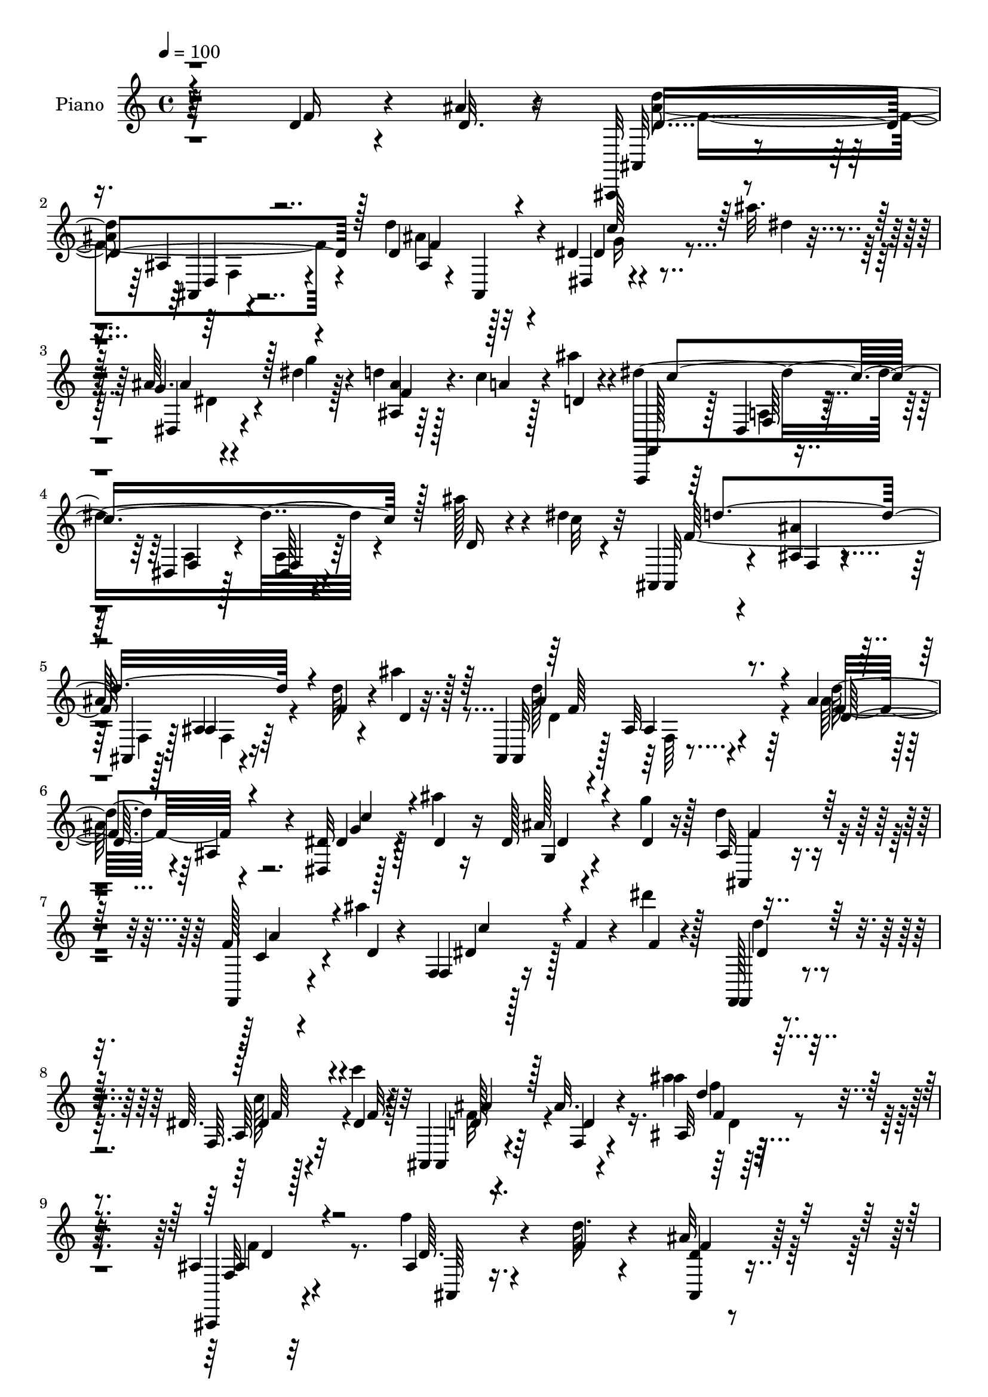 % Lily was here -- automatically converted by c:/Program Files (x86)/LilyPond/usr/bin/midi2ly.py from output/midi/dh294pn.mid
\version "2.14.0"

\layout {
  \context {
    \Voice
    \remove "Note_heads_engraver"
    \consists "Completion_heads_engraver"
    \remove "Rest_engraver"
    \consists "Completion_rest_engraver"
  }
}

trackAchannelA = {


  \key c \major
    
  \time 4/4 
  

  \key c \major
  
  \tempo 4 = 100 
  
  % [MARKER] DH059     
  
}

trackA = <<
  \context Voice = voiceA \trackAchannelA
>>


trackBchannelA = {
  
  \set Staff.instrumentName = "Piano"
  
}

trackBchannelB = \relative c {
  r64*41 d'4*22/96 r4*22/96 ais'4*19/96 r4*23/96 ais,,,32 r4*74/96 ais''4*14/96 
  r4*71/96 d'4*92/96 r128*29 dis,4*10/96 r4*37/96 ais''32. r4*23/96 ais,64. 
  r4*34/96 dis4*16/96 r128*9 d4*25/96 r128*21 c4*35/96 r128*9 ais'4*10/96 
  r4*13/96 dis,4*193/96 r4*76/96 ais'128*13 r4*20/96 dis,4*8/96 
  r4*16/96 ais,,4*10/96 r4*77/96 <ais'' ais, >4*10/96 r4*58/96 
  | % 5
  ais64 r128*5 ais,4*8/96 r4*80/96 d'64*5 r4*29/96 ais'4*11/96 
  r128*5 ais,,,4*11/96 r4*76/96 ais'32 r4*74/96 ais'4*14/96 r4*74/96 ais,4*19/96 
  r4*70/96 <dis dis, >32 r128*13 ais''4*16/96 r16 dis,,128*5 r4*29/96 g'4*20/96 
  r128*7 d4*28/96 r4*61/96 f,128*5 r4*46/96 ais'4*8/96 r4*17/96 f,,4*16/96 
  r128*25 f'4*14/96 r4*31/96 dis''4*22/96 r128*7 f,,,,128*5 r4*79/96 dis''64. 
  r4*59/96 c''4*16/96 r32 ais,,,4*14/96 r4*85/96 ais''32. r4*92/96 ais'4*11/96 
  r64*35 ais,,4*10/96 r32*7 f''4*10/96 r4*35/96 d64. r4*28/96 ais32 
  r4*76/96 d,4*10/96 r4*34/96 f'128*11 r64 dis,4*16/96 r4*71/96 dis64. 
  r4*34/96 ais'32. r16 f'64*7 r4*46/96 ais,64 r4*38/96 ais'128*5 
  r4*25/96 f,,,4*14/96 r4*73/96 f''4*13/96 r4*53/96 b'4*10/96 r4*8/96 f,,4*22/96 
  r4*71/96 dis''4*17/96 r4*70/96 ais'16. r4*52/96 f4*20/96 r4*38/96 cis'4*11/96 
  r4*13/96 ais,,4*115/96 r4*67/96 ais,32 r4*73/96 f'''4*16/96 r4*34/96 d4*10/96 
  r4*26/96 ais,,4*13/96 r8. d'128*5 r64*5 f' r4*11/96 dis,,4*13/96 
  r4*71/96 dis''4*19/96 r4*25/96 dis32. r16 ais4*32/96 r128*19 ais4*7/96 
  r4*37/96 d4*14/96 r128*9 f,,,4*14/96 r4*73/96 a'''128*7 r128*15 dis,128*5 
  r4*10/96 f,,4*17/96 r4*5/96 f''32. r4*46/96 ais4*17/96 r128*9 a4*22/96 
  r4*20/96 ais,4*14/96 r8. ais'128*7 r4*68/96 ais4*11/96 r4*79/96 f'4*25/96 
  r32. ais r4*26/96 d,4*109/96 r4*59/96 ais128*7 r4*68/96 ais,16 
  r4*62/96 dis,4*11/96 r128*11 ais'''4*16/96 r16 ais,4*11/96 r4*31/96 dis4*17/96 
  r4*29/96 ais4*14/96 r4*70/96 c4*32/96 r4*28/96 ais'64. r32 f,,, 
  r64*13 dis''4*8/96 r64*9 dis4*5/96 r128*5 a'4*14/96 r8. ais'64*7 
  r4*19/96 c32 r4*11/96 ais,,4*16/96 r4*71/96 f'4*10/96 r4*55/96 ais4*5/96 
  r32 f4*10/96 r4*77/96 d'128*11 r4*23/96 ais'128*5 r128*5 ais,,,4*11/96 
  r4*76/96 ais'4*10/96 r4*74/96 ais'32. r4*68/96 ais4*13/96 r4*73/96 dis,,,32 
  r4*38/96 ais''''4*16/96 r4*23/96 ais,32 r4*34/96 dis4*17/96 r4*25/96 d4*32/96 
  r64*9 c128*9 r4*35/96 ais'4*7/96 r4*16/96 f,,128*5 r4*76/96 <f' dis >4*8/96 
  r128*11 dis''4*19/96 r4*28/96 f,,,,4*13/96 r4*74/96 a''64. r32*5 c'4*14/96 
  r4*10/96 ais,,,4*14/96 r4*80/96 ais'32 r128*29 ais'''4*14/96 
  r128*57 ais,,,,4*10/96 r64*13 f''''4*14/96 r4*31/96 f,4*16/96 
  r16 f128*11 r4*53/96 d,4*10/96 r4*35/96 f'4*14/96 r16 dis,,4*17/96 
  r4*67/96 e,4*17/96 r4*32/96 g'''128*5 r32. f,,,32 r4*80/96 ais''4*11/96 
  r128*11 ais''32 r4*28/96 f,,,,32 r4*74/96 dis''64 r4*59/96 gis''4*8/96 
  r4*8/96 f,4*16/96 r4*73/96 dis4*10/96 r4*74/96 ais,,32 r8. ais''128*5 
  r4*50/96 cis''4*11/96 r64. ais,4*13/96 r4*74/96 ais4*10/96 r4*77/96 ais,,4*14/96 
  r4*71/96 ais'4*11/96 r64*5 f''32. r128*7 ais,,4*20/96 r4*67/96 ais4*14/96 
  r64*5 f''4*16/96 r4*25/96 g128*13 r32 fis,,4*5/96 r4*31/96 dis'64. 
  r4*34/96 dis'32 r4*26/96 ais,,4*14/96 r4*71/96 ais'4*11/96 r4*35/96 ais''128*5 
  r4*22/96 f,,,4*20/96 r64*11 f'32 r4*50/96 dis''4*10/96 r32 dis,128*5 
  r4*74/96 ais''16 r4*19/96 dis,4*23/96 r4*17/96 ais,,,4*14/96 
  r128*25 ais'4*11/96 r64*13 ais'4*43/96 r4*44/96 <f'' d >128*7 
  r4*20/96 ais32 r128*9 d,16*5 r4*52/96 d'64*13 r64. ais, r4*76/96 dis,,,4*10/96 
  r16. ais''''4*7/96 r4*32/96 ais,4*19/96 r16 ais4*17/96 r128*9 ais,4*17/96 
  r4*68/96 a'128*11 r64*5 ais64. r4*14/96 dis,4*164/96 r4*7/96 dis,, 
  r64*13 ais'''4*38/96 r4*20/96 dis,64 r16 f4*167/96 r4*1/96 d,4*7/96 
  r4*76/96 f'4*31/96 r4*14/96 d4*20/96 r4*19/96 ais,,,32 r128*25 ais''128*7 
  r4*61/96 d4*16/96 r8. ais'4*10/96 r128*25 dis,,,4*10/96 r4*34/96 ais''''4*11/96 
  r4*29/96 dis,,4*8/96 r4*35/96 ais'32. r16 ais,4*19/96 r4*67/96 c'4*31/96 
  r4*28/96 ais'32 r4*13/96 f,,4*20/96 r128*23 <dis f >4*10/96 r4*35/96 dis''4*13/96 
  r4*26/96 f,,,4*19/96 r4*70/96 dis'64. r4*59/96 c'''32 r32 ais,,,, 
  r4*82/96 ais''4*16/96 r4*85/96 ais''4*38/96 r128*57 ais,,,,64. 
  r4*79/96 ais'4*109/96 r128*21 d32 r4*32/96 f'4*31/96 r4*8/96 dis,,4*13/96 
  r128*25 dis''4*16/96 r4*26/96 ais4*19/96 r4*23/96 ais,,4*13/96 
  r4*124/96 ais'''4*17/96 r128*7 f,,,32. r4*73/96 a'''128*11 r128*11 gis4*7/96 
  r32 f,64*17 r4*77/96 ais,,4*11/96 r64*13 ais'4*11/96 r4*50/96 cis''4*13/96 
  r4*8/96 ais,4*19/96 r128*23 ais4*10/96 r4*76/96 ais,,4*11/96 
  r64*13 f'''4*11/96 r64*5 ais,4*16/96 r16 c,,128*9 r4*59/96 d'128*5 
  r64*5 f4*17/96 r16 dis'4*38/96 r4*46/96 e,,4*29/96 r4*20/96 g''128*5 
  r16 f,,,4*14/96 r4*76/96 ais''32 r64*5 ais'128*5 r128*9 f,,,128*5 
  r128*25 a''4*8/96 
  | % 44
  r128*19 <f' c' >64. r4*8/96 f,,,4*14/96 r4*77/96 ais'''4*23/96 
  r4*19/96 dis,4*17/96 r4*22/96 ais,4*17/96 r4*73/96 ais'4*17/96 
  r128*23 ais4*10/96 r4*80/96 f'4*22/96 r4*20/96 ais4*14/96 r4*25/96 ais,,,32 
  r4*73/96 <d' d, >4*10/96 r4*28/96 f4*10/96 r4*34/96 ais4*16/96 
  r4*71/96 ais4*8/96 r4*79/96 dis,,,4*8/96 r4*38/96 ais''''4*11/96 
  r4*28/96 ais,16 r4*19/96 dis4*13/96 r128*9 ais,4*11/96 r64*13 c'4*20/96 
  r4*38/96 ais'32 r4*14/96 f,,,32 r4*74/96 dis''4*10/96 r4*56/96 dis4*4/96 
  r32 <dis a' > r64*13 d'4*19/96 r16 dis128*5 r4*25/96 ais,,4*10/96 
  r64*13 f''4*10/96 r64*9 ais64 r4*11/96 <d f, >64. r4*73/96 d4*23/96 
  r4*22/96 ais'128*5 r4*23/96 ais,,,4*13/96 r4*71/96 ais''32 r4*29/96 f'128*5 
  r4*28/96 ais,,4*13/96 r4*73/96 gis'4*16/96 r4*70/96 dis,,4*11/96 
  r4*38/96 ais'''32 r16 ais32. r4*26/96 ais4*22/96 r128*7 ais,128*5 
  r4*70/96 f'64. r128*19 d'4*8/96 r128*5 f,,,4*14/96 r4*82/96 f''32 
  r4*34/96 dis'4*16/96 r4*32/96 f,,4*26/96 r4*74/96 dis'64. r4*73/96 c''128*5 
  r32 ais,,, r4*107/96 f''128*5 r32*11 ais'''4*38/96 
}

trackBchannelBvoiceB = \relative c {
  r4*247/96 f'16 r4*20/96 d32. r16 ais,32 r4*74/96 ais4*8/96 r4*76/96 d'4 
  r32*7 dis,4*8/96 r4*41/96 dis''4*14/96 r16 g,4*10/96 r4*34/96 g'4*17/96 
  r4*26/96 <ais,, ais' >4*10/96 r64*13 a'4*40/96 r4*23/96 d,4*5/96 
  r4*17/96 f,,,4*11/96 r64*13 dis''4*8/96 r4*55/96 dis4*7/96 r128*5 dis64 
  r4*89/96 d'16 r4*35/96 c'32 r32 ais,, r4*76/96 f'4*8/96 r4*59/96 ais,4*5/96 
  r128*5 ais'4*10/96 r64*13 f'4*35/96 r4*28/96 d4*5/96 r32. ais,32 
  r128*25 ais'4*13/96 r4*73/96 d'32*7 r4*94/96 dis,4*29/96 r128*7 dis4*16/96 
  r16 ais'128*7 r4*23/96 dis,4*17/96 r16 ais32 r4*76/96 f,4*17/96 
  r4*47/96 d''4*5/96 r4*17/96 f,4*20/96 r16*5 f'4*11/96 r4*28/96 f,,4*22/96 
  r4*73/96 f'64. r32*5 dis'4*13/96 r4*14/96 ais,4*20/96 r4*80/96 f'4*17/96 
  r4*91/96 ais32 r64*35 ais,,4*11/96 r4*83/96 ais''4*8/96 r16. f'4*10/96 
  r4*29/96 <ais,, d' >4*16/96 r4*70/96 d,32 r4*34/96 ais''128*7 
  r4*17/96 dis,,4*11/96 r4*76/96 ais''4*16/96 r128*9 g'4*19/96 
  r4*22/96 ais,,4*104/96 r4*29/96 d'4*13/96 r128*9 f,,4*22/96 r4*65/96 a''4*38/96 
  r4*28/96 gis64 r4*16/96 f128*11 r4*56/96 f,32*7 r4*2/96 ais,64*17 
  r4*46/96 e''4*11/96 r128*5 d'128*33 r4*79/96 d,4*31/96 r4*55/96 ais4*7/96 
  r64*7 f'4*11/96 r4*26/96 ais,,128*5 r128*23 d,4*17/96 r64*5 ais''128*7 
  r32. dis,4*14/96 r4*71/96 dis4*11/96 r4*32/96 ais'4*22/96 r128*7 ais,4*107/96 
  r4*26/96 ais''4*11/96 r64*5 f,,4*20/96 r4*68/96 a'4*10/96 r4*56/96 ais'4*7/96 
  r4*16/96 dis,4*43/96 r128*15 dis4*19/96 r16 dis4*22/96 r4*19/96 ais'4*55/96 
  r4*35/96 f,4*16/96 r4*70/96 ais'4*8/96 r4*83/96 d,4*20/96 r4*23/96 d128*5 
  r128*9 d'16*5 r4*49/96 d4*88/96 r4*86/96 dis,4*17/96 r4*28/96 dis'4*16/96 
  r16 g,4*11/96 r4*31/96 g'4*19/96 r4*26/96 f64*5 r64*9 a4*38/96 
  r4*44/96 f,,4*19/96 r4*70/96 a'4*10/96 r64*9 f64 r32 f128*5 r8. d'16 
  r4*37/96 dis4*7/96 r4*17/96 f4*181/96 r4*74/96 f4*37/96 r4*19/96 d32 
  r4*17/96 ais,128*5 r8. ais'4*14/96 r4*71/96 d'4*94/96 r4*82/96 dis,,4*11/96 
  r4*34/96 dis''4*19/96 r128*7 g,4*14/96 r4*31/96 g'4*20/96 r4*22/96 f4*38/96 
  r4*49/96 f,,4*13/96 r4*50/96 d''4*5/96 r4*16/96 f,4*22/96 r4*70/96 a64 
  r4*35/96 f'128*5 r4*31/96 f,,128*7 r64*11 dis'4*10/96 r32*5 dis'4*13/96 
  r4*10/96 ais,4*16/96 r64*13 ais'4*17/96 r4*82/96 ais128*7 r128*55 ais,4*7/96 
  r4*80/96 f''128*5 r4*31/96 f'128*5 r4*25/96 dis4*26/96 r32*5 d,,,4*19/96 
  r4*26/96 f'''4*14/96 r16 dis,,,,4*19/96 r64*11 e'4*16/96 r128*11 g'''4*10/96 
  r4*22/96 f,,,4*20/96 r4*74/96 d''64 r4*35/96 d'4*14/96 r4*26/96 f,,,4*20/96 
  r64*11 c''''16. r4*29/96 b64. r4*8/96 a,,4*13/96 r4*76/96 a'4*5/96 
  r4*79/96 ais,128*5 r4*71/96 f'4*10/96 r4*55/96 e''4*5/96 r4*13/96 ais,,4*7/96 
  r128*27 f'4*10/96 r128*25 d'4*22/96 r128*21 ais4*13/96 r4*29/96 ais4*14/96 
  r4*25/96 d,4*16/96 r4*71/96 d4*11/96 r4*32/96 f4*17/96 r4*25/96 dis,,,4*10/96 
  r4*76/96 dis''''4*14/96 r4*29/96 g4*13/96 r4*26/96 f8 r4*38/96 d,4*7/96 
  r4*38/96 d'4*13/96 r16 f4*38/96 r8 dis,,64 r4*55/96 b'''4*17/96 
  r4*7/96 f,,32 r4*76/96 dis'32 r4*31/96 a''128*9 r4*13/96 ais,,4*19/96 
  r128*23 ais'4*17/96 r8. f4*50/96 r4*79/96 f''64. r64*5 ais,,,,4*11/96 
  r4*74/96 ais''32. r128*23 f4*19/96 r128*23 f'4*10/96 r4*74/96 dis'4*11/96 
  r4*34/96 ais4*8/96 r4*32/96 dis,4*8/96 r4*35/96 g'128*5 r4*28/96 ais,,,4*23/96 
  r128*21 c''128*9 r4*37/96 d64 r4*17/96 f,,,4*11/96 r4*76/96 dis'4*7/96 
  r64*9 dis64 r4*16/96 f64. r4*76/96 d''16 r4*34/96 c'32 r32. d4*167/96 
  r32*7 d,128*9 r32. ais'4*16/96 r4*23/96 ais,,,4*14/96 r8. f'4*91/96 
  r128*27 ais4*20/96 r4*64/96 <c'' dis,,, >32 r4*32/96 ais,4*10/96 
  r4*29/96 ais4*17/96 r128*9 g'128*5 r4*26/96 ais,,,64*5 r4*56/96 a''128*11 
  r4*28/96 d,64 r32. f,,,4*13/96 r4*77/96 a'4*7/96 r16. dis''4*17/96 
  r4*23/96 d4*28/96 r32*5 f,,,4*10/96 r4*59/96 dis''4*11/96 r4*13/96 ais,,4*17/96 
  r4*80/96 d'4*14/96 r4*89/96 ais8. r4*131/96 ais,4*10/96 r4*80/96 ais'4*11/96 
  r4*32/96 f'4*11/96 r4*31/96 ais,4*11/96 r4*74/96 d,,128*5 r4*31/96 ais''128*7 
  r4*17/96 dis,4*11/96 r4*77/96 dis64 r4*37/96 dis'4*17/96 r4*23/96 ais,4*16/96 
  r128*41 d'32 r4*26/96 f,,4*23/96 r4*67/96 a'4*14/96 r128*17 b'4*8/96 
  r128*5 f64*5 r128*19 a,4*11/96 r64*13 f'32. r4*70/96 ais,128*5 
  r4*49/96 e'64 r4*14/96 d r4*74/96 ais,4*17/96 r4*68/96 ais4*11/96 
  r64*13 ais'4*8/96 r4*32/96 f'4*17/96 r4*23/96 c,4*37/96 r4*50/96 ais'4*28/96 
  r4*19/96 ais32 r128*9 dis,,4*25/96 r4*59/96 e,128*7 r4*28/96 g''4*19/96 
  r4*19/96 f,4*25/96 r64*11 d''64. r128*11 d4*14/96 r4*28/96 f,,4*23/96 
  r64*11 f'64. r128*19 a'4*5/96 r32 f,,4*22/96 r128*23 dis''32. 
  r16 a'32. r128*7 ais,,4*11/96 r64*13 f''32. r4*70/96 <f' d >64. 
  r4*80/96 d4*19/96 r16 f64 r4*31/96 ais,,4*13/96 r128*37 f4*8/96 
  r16. d''128*23 r32. f4*13/96 r4*74/96 dis,,64. r4*37/96 ais''4*11/96 
  r4*29/96 <g dis >4*8/96 r4*34/96 ais32. r4*22/96 <ais ais,, >4*13/96 
  r4*76/96 a'4*22/96 r128*13 d,4*4/96 r32. dis64*31 r8. ais'4*34/96 
  r64. c128*7 r4*19/96 ais,,4*11/96 r4*77/96 d'4*11/96 r64*9 f,64 
  r32 ais4*8/96 r4*73/96 f'4*26/96 r32. d4*17/96 r4*22/96 ais,128*5 
  r4*70/96 ais4*11/96 r4*28/96 d'4*20/96 r16 d128*13 r4*47/96 ais32 
  r4*74/96 dis,,4*13/96 
  | % 50
  r16. ais'''4*10/96 r4*26/96 dis,,4*10/96 r4*35/96 dis'4*11/96 
  r64*5 ais,,4*16/96 r128*23 f'4*20/96 r4*46/96 ais''4*10/96 r4*13/96 f,,4*22/96 
  r4*74/96 dis'4*14/96 r4*32/96 dis''16 r4*25/96 f,,,,128*5 r32*7 a''4*10/96 
  r4*73/96 dis32 r4*14/96 ais,32. r4*101/96 d'4*17/96 r4*131/96 ais'32 
}

trackBchannelBvoiceC = \relative c {
  r4*335/96 <d'' ais >4*98/96 r4*71/96 ais,4*14/96 r4*76/96 ais,4*19/96 
  r4*71/96 dis'4*29/96 r4*58/96 dis,4*10/96 r4*76/96 f'4*29/96 
  r4. f,,128*5 r128*25 f'64 r4*58/96 f4*5/96 r128*5 f4*7/96 r4*172/96 f'128*63 
  r4*161/96 d'128*35 r64*11 f,4*88/96 r4*91/96 g4*28/96 r4*62/96 g,4*14/96 
  r4*71/96 ais,4*20/96 r4*68/96 c'4*28/96 r4*58/96 dis4*62/96 r128*39 d'4*34/96 
  r4*61/96 a,64 r128*21 f'32 r128*5 d128*11 r64*11 d4*19/96 r4*89/96 ais''4*17/96 
  r4*206/96 f,,32 r4*82/96 d'64. r4*73/96 f4*23/96 r128*21 ais,128*7 
  r4*26/96 d16 r4*13/96 ais4*28/96 r4*59/96 g'4*17/96 r4*28/96 dis4*16/96 
  r16 ais4*32/96 r4*100/96 f'32. r4*23/96 f4*19/96 r4*68/96 <f c' >4*31/96 
  r16. f4*7/96 r4*13/96 c'4*113/96 r128*21 d,4*22/96 r4*65/96 d'128*9 
  r4*59/96 f,4*103/96 r4*76/96 ais,,4*13/96 r4*73/96 d'4*13/96 
  r4*73/96 d4*34/96 r4*50/96 ais4*23/96 r4*23/96 d4*25/96 r4*14/96 dis4*23/96 
  r128*21 ais128*5 r4*28/96 g'4*19/96 r16 d4*29/96 r4*104/96 f4*17/96 
  r16 dis64*5 r128*19 f128*7 r4*47/96 a4*23/96 r4*88/96 f4*14/96 
  r4*29/96 f4*17/96 r4*23/96 d4*32/96 r128*19 d128*7 r64*11 f4*10/96 
  r4*166/96 f4*109/96 r32*5 d4*91/96 r32*7 dis128*9 r4*56/96 ais'4*19/96 
  r128*23 
  | % 18
  ais,,4*16/96 r4*149/96 dis'4*193/96 r64*25 d'4*182/96 r4*161/96 f,4*109/96 
  r4*61/96 d4*98/96 r4*77/96 dis64*5 r4*56/96 ais'4*23/96 r4*64/96 ais,,4*20/96 
  r64*11 a'4*31/96 r4*55/96 dis,4*56/96 r4*122/96 d'128*9 r32*5 f,,64. 
  r4*62/96 f'4*11/96 r4*13/96 f4*86/96 r64. d,4*8/96 r4*88/96 ais''4*10/96 
  r128*59 ais4*34/96 r4*137/96 f'4*29/96 r4*58/96 f,4*16/96 r64*11 g128*11 
  r4*53/96 g'128*7 r4*28/96 cis,64 r4*28/96 f128*17 r4*43/96 f,,64 
  r128*11 f''4*19/96 r128*7 a64*5 r4*56/96 f,,64. r4*74/96 c'4*11/96 
  r4*76/96 f64 r64*13 ais'4*29/96 r4*58/96 d,,4*13/96 r4*73/96 <f d >64 
  r64*13 f''32 r4*74/96 ais,,,,,4*11/96 r4*74/96 f''''4*13/96 r4*28/96 d4*16/96 
  r16 ais128*5 r8. d,,4*20/96 r4*23/96 ais''4*13/96 r4*28/96 ais128*13 
  r8 dis,,4*11/96 r4*31/96 g'128*5 r4*25/96 f128*11 r4*52/96 f,32 
  r4*34/96 f''4*19/96 r32. dis128*15 r4*40/96 a,128*5 r4*70/96 c''4*38/96 
  r4*50/96 dis,128*7 r16 f4*19/96 r4*19/96 ais4*209/96 r4*97/96 d,32 
  r128*9 d'4*119/96 r4*53/96 d,,4*22/96 r64*11 ais4*17/96 r4*67/96 c'32 
  r4*73/96 ais'4*13/96 r4*32/96 dis,4*7/96 r4*35/96 ais128*5 r4*157/96 c'4*176/96 
  r4*250/96 f,,,4*11/96 r4*53/96 ais4*5/96 r32 ais4*10/96 r4*161/96 d''128*35 
  r4*64/96 ais,,4*13/96 r4*77/96 f'4*11/96 r8. c'4*14/96 r4*70/96 ais,4*11/96 
  r4*34/96 dis'4*8/96 r4*32/96 ais128*5 r4*155/96 dis64*11 r32*9 f4*34/96 
  r64*9 c'64*5 r4*38/96 f,4*13/96 r4*14/96 ais4*112/96 r4*86/96 ais,4*62/96 
  r128*47 f4*25/96 r4*64/96 f32 r4*32/96 d64. r128*11 d4*16/96 
  r128*23 ais4*22/96 r4*23/96 d r4*16/96 ais128*5 r8. g'4*17/96 
  r4*26/96 g4*19/96 r4*22/96 ais,128*9 r128*37 f'4*22/96 r128*7 f128*13 
  r4*46/96 c'4*26/96 r4*40/96 f,4*8/96 r4*14/96 a64*7 r4*46/96 dis,4*16/96 
  r4*73/96 d32. r128*23 f128*11 r64*9 d'128*27 r4*5/96 f,,4*10/96 
  r128*25 ais4*20/96 r4*68/96 d4*10/96 r4*31/96 d4*16/96 r16 c4*37/96 
  r4*50/96 d,,128*7 r4*26/96 f''64. r4*29/96 g4*35/96 r4*49/96 ais,4*28/96 
  r4*22/96 cis4*13/96 r4*25/96 f,4*29/96 r4*64/96 f4*10/96 r64*5 f'4*26/96 
  r4*16/96 a4*31/96 r128*19 dis,,4*11/96 r4*74/96 c''128*11 r4*59/96 g128*5 
  r128*21 d4*35/96 r64*9 d4*19/96 r128*23 ais'4*17/96 r4*115/96 d,4*13/96 
  r16 ais'4*119/96 r4*49/96 d4*103/96 r4*71/96 c4*14/96 r4*73/96 ais4*16/96 
  r4*26/96 g4*16/96 r16 d4*13/96 r128*53 f,,4*19/96 r4*67/96 a'4*11/96 
  r4*56/96 f4*4/96 r4*10/96 f4*13/96 r4*161/96 f'4*176/96 r4*122/96 f4*5/96 
  | % 49
  r4*34/96 d8. r4*11/96 ais'128*5 r16 a32 r4*31/96 d32*7 r128 d,4*8/96 
  r4*77/96 c'4*16/96 r128*23 ais4*16/96 r4*29/96 g32. r16 ais,4*17/96 
  r128*23 c4*19/96 r4*71/96 dis64*11 r4*28/96 a4*10/96 r4*85/96 d'16. 
  r128*21 f,,64. r128*25 f'4*11/96 r128*5 d128*13 r64*13 ais32. 
  r4*131/96 f'64. 
}

trackBchannelBvoiceD = \relative c {
  \voiceThree
  r4*335/96 d'4*100/96 r128*23 f4 r4*85/96 c'64*5 r128*19 ais4*22/96 
  r128*79 c4*200/96 r128*51 d4*191/96 r4*158/96 ais4*107/96 r4*64/96 d,64*15 
  r4*89/96 c'4*32/96 r4*59/96 dis,4*16/96 r4*68/96 f4*32/96 r128*19 a4*31/96 
  r4*55/96 c4*65/96 r4*115/96 dis,4*40/96 r64*9 dis4*28/96 r4*67/96 ais'4*55/96 
  r128*51 d4*14/96 r4*208/96 ais,4*13/96 r4*82/96 ais,64 r4*163/96 d'4*23/96 
  r32*5 g4*31/96 r4*56/96 dis4*14/96 r4*71/96 d4*34/96 r4*140/96 a'4*26/96 
  r128*49 a4*37/96 r4*139/96 ais,64 r128*27 ais32 r4*161/96 ais4*10/96 
  r128*27 f'32*5 r4*26/96 ais,,128*5 r8. f''4*34/96 r4*49/96 f4*28/96 
  r4*58/96 ais,128*7 r4*64/96 g'4*19/96 r4*67/96 f4*44/96 r4*130/96 f4*31/96 
  r128*19 f,4*8/96 r4*80/96 c''4*46/96 r128*15 a,64 r4*77/96 f'128*19 
  r4*119/96 d4*10/96 r128*55 ais'128*37 r4*58/96 ais4*97/96 r4*79/96 c4*28/96 
  r4*55/96 dis,,32 r4*76/96 d'4*17/96 r4*149/96 c'64*33 r32*19 ais,4*11/96 
  r64*9 d4*8/96 r4*10/96 ais64. r4*166/96 ais'4*110/96 r32*5 f128*33 
  r4*77/96 c'128*11 r4*53/96 dis,,32 r128*25 ais'32 r4*74/96 f4*11/96 
  r128*25 c''128*21 r64*19 dis,4*34/96 r4*55/96 dis4*26/96 r4*68/96 d128*27 
  r4*14/96 f,64 r4*89/96 f4*20/96 r16*7 f'128*11 r64*23 c,,128*7 
  r4*65/96 f'''4*19/96 r4*64/96 g4*28/96 r4*58/96 cis,4*14/96 r4*35/96 ais4*4/96 
  r64*5 f4*35/96 r64*23 dis'128*7 r4*64/96 a,32 r4*73/96 c''128*7 
  r4*64/96 f4*13/96 r8. d,4*19/96 r4*68/96 f4*32/96 r64*9 d'4*26/96 
  r128*19 f,128*5 r4*71/96 f4*17/96 r128*23 ais,,,4*4/96 r4*77/96 d''128*7 
  r64*11 ais32. r4*65/96 g64*7 r128*15 ais32 r4*32/96 ais4*7/96 
  r4*31/96 ais4*38/96 r4*131/96 a'64*9 r4*32/96 c32 r8. dis,4*44/96 
  r128*15 a64 r4*77/96 f'4*188/96 r32*13 ais,,,32 r4*74/96 ais32 
  r4*73/96 d''4*85/96 r4*5/96 d,4*10/96 r8. dis,4*13/96 r4*73/96 ais'4*8/96 
  r4*79/96 f''4*19/96 r4*239/96 f,,4*10/96 r4*53/96 f64 r128*5 a4*7/96 
  r128*83 ais64. r4*56/96 <d f, >4*5/96 r4*11/96 f,64. r4*161/96 d''32*9 
  r4*61/96 f,4*16/96 r4*74/96 d128*5 r128*23 dis'4*11/96 r8. ais'4*14/96 
  r8. f128*7 r4*149/96 c'4*65/96 r4*197/96 a,,4*7/96 r4*88/96 d'4*103/96 
  r4*95/96 d'4*14/96 r128*63 f,,,4*10/96 r4*79/96 d'64. r4*76/96 f4*26/96 
  r4*59/96 f4*26/96 r4*58/96 dis4*17/96 r4*71/96 ais4*17/96 r64*11 f'4*43/96 
  r4*139/96 dis128*13 r128*15 f4*32/96 r4*56/96 c'4*113/96 r4*64/96 ais4*29/96 
  r4*59/96 d4*34/96 r4*52/96 f,4*88/96 r4*83/96 f4*22/96 r128*49 a,4*38/96 
  r4*49/96 f4*26/96 r32*5 <dis,, ais''' >4*26/96 r128*19 g'''4*32/96 
  r4*20/96 ais,64 r64*5 ais4*35/96 r128*47 f'4*23/96 r4*64/96 a32. 
  r4*68/96 f4*29/96 r4*140/96 ais4*76/96 r64*17 ais'4*17/96 r4*151/96 d,16*5 
  r4*49/96 ais,,4*13/96 r4*73/96 <d' gis >4*19/96 r4*68/96 c4*16/96 
  r4*154/96 f4*17/96 r4*155/96 c'4*188/96 r4*152/96 d4*179/96 r128*53 f,64*11 
  r4*17/96 f4*11/96 r4*28/96 ais,,4*5/96 r4*38/96 gis''4*89/96 
  r4*82/96 dis4*19/96 r4*68/96 g,64. r4*77/96 f'4*22/96 r128*21 a4*23/96 
  r4*68/96 c4*73/96 r4*116/96 f,64*7 r4*56/96 c'128*13 r4*71/96 ais64*11 
  r4*200/96 d32 
}

trackBchannelBvoiceE = \relative c {
  \voiceFour
  r8*7 f'4*98/96 r4*70/96 ais4*103/96 r4*79/96 g16 r4*64/96 dis4*14/96 
  r4*332/96 a4*7/96 r128*19 a4*7/96 r4*13/96 a4*8/96 r128*109 f4*5/96 
  r128*5 f4*7/96 r16*7 d'4*106/96 r4*64/96 ais'128*33 r4*704/96 c128*13 
  r4*56/96 f,32*5 r4*149/96 f'4*10/96 r4*212/96 f,4*22/96 r4*241/96 f4*25/96 
  r4*58/96 dis4*34/96 r4*314/96 dis4*14/96 r4*941/96 d4*25/96 r32*5 g4*25/96 
  | % 14
  r4*320/96 a128*13 r32*19 f,4*7/96 r32*21 ais''128*5 r4*161/96 ais,,,,4*8/96 
  r4*74/96 ais'4*14/96 r4*73/96 f''4*89/96 r4*170/96 dis4*16/96 
  r4*325/96 f,64. r4*55/96 a64 r32 dis,4*11/96 r64*41 d'64. r4*56/96 f,4*5/96 
  r4*13/96 d'4*8/96 r4*166/96 d128*37 r4*59/96 ais'128*37 r4*68/96 g64 
  r4*79/96 dis4*17/96 r4*419/96 a'32 r128*25 f64*5 r4*64/96 ais4*92/96 
  r128*33 f32. r4*169/96 f'4*34/96 r4*137/96 a,4*28/96 r4*59/96 ais4*11/96 
  r8. ais4*10/96 r128*25 g32. r4*65/96 ais4*40/96 r4*134/96 f'128*7 
  r128*21 f128*11 r4*53/96 f,,4*4/96 r128*27 f''4*14/96 r8. f4*19/96 
  r4*67/96 d'4*32/96 r4*137/96 d,64 r4*166/96 d32 r4*68/96 f16 
  r128*21 f,4*22/96 r4*62/96 dis,,4*11/96 r128*25 g''4*17/96 r4*320/96 dis'4*32/96 
  r4*53/96 <c, a >32 r4*76/96 f4*7/96 r4*76/96 d'128*65 r4*149/96 ais'4*115/96 
  r128*19 ais,,4*17/96 r4*155/96 c''4*10/96 r4*77/96 dis,,,64. 
  r4*77/96 d'4*14/96 r4*244/96 a,64. r4*331/96 d4*8/96 r4*244/96 ais''64*17 
  r4*65/96 d32*7 r128*31 g,4*4/96 r4*77/96 g,,4*11/96 r128*25 d''4*14/96 
  r128*139 dis128*9 r128*23 f64*17 r4 f,4*64/96 r64*23 ais,4*13/96 
  r4*247/96 d4*23/96 r4*61/96 g4*20/96 r4*68/96 g,4*7/96 r4*77/96 d'4*32/96 
  r4*152/96 a'4*43/96 r4*38/96 dis,,4*7/96 r4*169/96 c'64 r4*83/96 ais,4*10/96 
  r4*77/96 ais''64*7 r16*9 d,4*17/96 r4*151/96 dis128*13 r8 <d f >4*28/96 
  r4*58/96 g,16. r8 cis4*26/96 r4*62/96 f4*44/96 r32*11 dis4*23/96 
  r128*21 f4*20/96 r4*67/96 a128*11 r4*137/96 f4*68/96 r4*110/96 d'4*14/96 
  r4*152/96 d,4*122/96 r4*47/96 ais'4*44/96 r4*130/96 g4*14/96 
  r4*413/96 f,64. r4*332/96 ais32 r4*53/96 d4*7/96 r4*179/96 d'128*47 
  r4*25/96 f,4*86/96 r4*85/96 c4*16/96 r4*157/96 d128*5 r4*353/96 a'4*4/96 
  r4*91/96 dis,16. r4*74/96 f64*11 r4*199/96 ais'4*32/96 
}

trackBchannelBvoiceF = \relative c {
  \voiceOne
  r32*35 d4*10/96 r128*435 f'64*17 r4*871/96 f64*5 r4*274/96 f4*10/96 
  r4*212/96 d4*13/96 r4*2591/96 d'4*19/96 r4*157/96 ais,,32 r4*70/96 ais'4*19/96 
  r4*1264/96 d'64*19 r4*142/96 ais,,4*23/96 r64*113 c''4*32/96 
  r4*254/96 d4*11/96 r4*176/96 d64*5 r128*47 c,,4*31/96 r4*55/96 d''4*14/96 
  r4*70/96 dis16 r4*61/96 ais4*11/96 r4*329/96 a'4*40/96 r4*46/96 f4*16/96 
  r128*81 ais4*34/96 r4*472/96 f4*23/96 r4*62/96 dis4*41/96 r4*44/96 g32. 
  r4*319/96 f16. r128*17 f32 r4*74/96 f128*7 r4*152/96 d,,4*8/96 
  r64*13 d'64*7 r4*127/96 f'4*115/96 r4*56/96 ais64*13 r4*97/96 g4*4/96 
  r4*80/96 g,,4*10/96 r4*926/96 f''4*103/96 r4*64/96 d4*95/96 r4*164/96 dis,4*14/96 
  r4*503/96 f''128*9 r64*27 f,,64. r4*97/96 d'4*64/96 r4*137/96 d128*5 
  r128*255 f,4*10/96 r4*769/96 f'16. r4*220/96 g,4*29/96 r32*5 d'4*41/96 
  r4*220/96 c'128*7 r64*69 f4*17/96 r4*151/96 f,64*19 r64*9 f4*67/96 
  r4*106/96 dis128*5 r128*335 ais'4*68/96 r4*16/96 d,4*13/96 r4*25/96 a64 
  r4*37/96 ais'128*29 r4*85/96 g32 r8*13 f4*37/96 r4*338/96 f'4*11/96 
}

trackBchannelBvoiceG = \relative c {
  \voiceTwo
  r128*141 f4*5/96 r8*29 f64 r4*1187/96 d'4*10/96 r4*2816/96 f'4*17/96 
  r4*242/96 d,,4*13/96 r4*1354/96 d4*10/96 r4*161/96 d4*14/96 r32*81 d'4*19/96 
  r4*1021/96 a''4*13/96 r128*535 f,,64 r4*334/96 d4*11/96 r4*74/96 f''4*82/96 
  r4*1198/96 d,128*5 r128*23 ais''4*85/96 r4*985/96 ais'4*31/96 
  r4*5647/96 d,16. 
}

trackBchannelBvoiceH = \relative c {
  r128*2033 f4*10/96 r32*113 f4*11/96 r4*4145/96 f64. r4*1439/96 f''64*15 
}

trackB = <<
  \context Voice = voiceA \trackBchannelA
  \context Voice = voiceB \trackBchannelB
  \context Voice = voiceC \trackBchannelBvoiceB
  \context Voice = voiceD \trackBchannelBvoiceC
  \context Voice = voiceE \trackBchannelBvoiceD
  \context Voice = voiceF \trackBchannelBvoiceE
  \context Voice = voiceG \trackBchannelBvoiceF
  \context Voice = voiceH \trackBchannelBvoiceG
  \context Voice = voiceI \trackBchannelBvoiceH
>>


trackC = <<
>>


trackDchannelA = {
  
  \set Staff.instrumentName = "Digital Hymn #294"
  
}

trackD = <<
  \context Voice = voiceA \trackDchannelA
>>


trackEchannelA = {
  
  \set Staff.instrumentName = "Power in the Blood"
  
}

trackE = <<
  \context Voice = voiceA \trackEchannelA
>>


\score {
  <<
    \context Staff=trackB \trackA
    \context Staff=trackB \trackB
  >>
  \layout {}
  \midi {}
}
